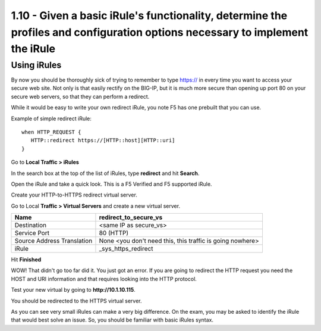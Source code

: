 1.10 - Given a basic iRule's functionality, determine the profiles and configuration options necessary to implement the iRule
=============================================================================================================================

Using iRules
------------

By now you should be thoroughly sick of trying to remember to type https:// in
every time you want to access your secure web site. Not only is that
easily rectify on the BIG-IP, but it is much more secure than opening up
port 80 on your secure web servers, so that they can perform a redirect.

While it would be easy to write your own redirect iRule, you note F5 has
one prebuilt that you can use.

Example of simple redirect iRule::

   when HTTP_REQUEST {
      HTTP::redirect https://[HTTP::host][HTTP::uri]
   }

Go to **Local Traffic > iRules**

In the search box at the top of the list of iRules, type **redirect**
and hit **Search**.

Open the iRule and take a quick look. This is a F5 Verified and F5
supported iRule.

Create your HTTP-to-HTTPS redirect virtual server.

Go to Local **Traffic > Virtual Servers** and create a new virtual
server.

+------------------------------+-------------------------------------------------------------+
| Name                         | redirect\_to\_secure\_vs                                    |
+==============================+=============================================================+
| Destination                  | <same IP as secure\_vs>                                     |
+------------------------------+-------------------------------------------------------------+
| Service Port                 | 80 (HTTP)                                                   |
+------------------------------+-------------------------------------------------------------+
| Source Address Translation   | None <you don't need this, this traffic is going nowhere>   |
+------------------------------+-------------------------------------------------------------+
| iRule                        | \_sys\_https\_redirect                                      |
+------------------------------+-------------------------------------------------------------+

Hit **Finished**

WOW! That didn't go too far did it. You just got an error. If you are
going to redirect the HTTP request you need the HOST and URI information
and that requires looking into the HTTP protocol.

Test your new virtual by going to **http://10.1.10.115**.

You should be redirected to the HTTPS virtual server.

As you can see very small iRules can make a very big difference. On the
exam, you may be asked to identify the iRule that would best solve an
issue. So, you should be familiar with basic iRules syntax.
